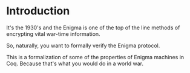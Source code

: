 * Introduction

  It's the 1930's and the Enigma is one of the top of the line methods
  of encrypting vital war-time information.

  So, naturally, you want to formally verify the Enigma protocol.

  This is a formalization of some of the properties of Enigma machines
  in Coq. Because that's what you would do in a world war.
